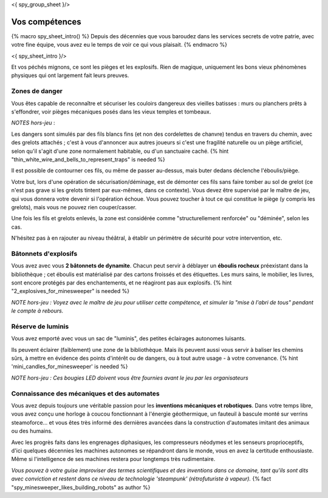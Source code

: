 <{ spy_group_sheet }/>

Vos compétences
====================================

{% macro spy_sheet_intro() %}
Depuis des décennies que vous baroudez dans les services secrets de votre patrie, avec votre fine équipe, vous avez eu le temps de voir ce qui vous plaisait.
{% endmacro %}

<{ spy_sheet_intro }/>

Et vos péchés mignons, ce sont les pièges et les explosifs. Rien de magique, uniquement les bons vieux phénomènes physiques qui ont largement fait leurs preuves.


Zones de danger
+++++++++++++++++++++++++++++++++

Vous êtes capable de reconnaître et sécuriser les couloirs dangereux des vieilles batisses : murs ou planchers prêts à s'effondrer, voir pièges mécaniques posés dans les vieux temples et tombeaux.

*NOTES hors-jeu* :

Les dangers sont simulés par des fils blancs fins (et non des cordelettes de chanvre) tendus en travers du chemin, avec des grelots attachés ; c'est à vous d'annoncer aux autres joueurs si c'est une fragilité naturelle ou un piège artificiel, selon qu'il s'agit d'une zone normalement habitable, ou d'un sanctuaire caché. {% hint "thin_white_wire_and_bells_to_represent_traps" is needed %}

Il est possible de contourner ces fils, ou même de passer au-dessus, mais buter dedans déclenche l'éboulis/piège.

Votre but, lors d'une opération de sécurisation/déminage, est de démonter ces fils sans faire tomber au sol de grelot (ce n'est pas grave si les grelots tintent par eux-mêmes, dans ce contexte). Vous devez être supervisé par le maître de jeu, qui vous donnera votre devenir si l'opération échoue. Vous pouvez toucher à tout ce qui constitue le piège (y compris les grelots), mais vous ne pouvez rien couper/casser.

Une fois les fils et grelots enlevés, la zone est considérée comme "structurellement renforcée" ou "déminée", selon les cas.

N'hésitez pas à en rajouter au niveau théâtral, à établir un périmètre de sécurité pour votre intervention, etc.


Bâtonnets d'explosifs
++++++++++++++++++++++++++

Vous avez avec vous **2 bâtonnets de dynamite**. Chacun peut servir à déblayer un **éboulis rocheux** préexistant dans la bibliothèque ; cet éboulis est matérialisé par des cartons froissés et des étiquettes. Les murs sains, le mobilier, les livres, sont encore protégés par des enchantements, et ne réagiront pas aux explosifs. {% hint "2_explosives_for_minesweeper" is needed %}

*NOTE hors-jeu : Voyez avec le maître de jeu pour utiliser cette compétence, et simuler la "mise à l'abri de tous" pendant le compte à rebours.*


Réserve de luminis
+++++++++++++++++++++++++++++

Vous avez emporté avec vous un sac de "luminis", des petites éclairages autonomes luisants.

Ils peuvent éclairer (faiblement) une zone de la bibliothèque. Mais ils peuvent aussi vous servir à baliser les chemins sûrs, à mettre en évidence des points d'intérêt ou de dangers, ou à tout autre usage - à votre convenance.
{% hint 'mini_candles_for_minesweeper' is needed %}

*NOTE hors-jeu : Ces bougies LED doivent vous être fournies avant le jeu par les organisateurs*


Connaissance des mécaniques et des automates
++++++++++++++++++++++++++++++++++++++++++++++++++++++++++++++++

Vous avez depuis toujours une véritable passion pour les **inventions mécaniques et robotiques**. Dans votre temps libre, vous avez conçu une horloge à coucou fonctionnant à l'énergie géothermique, un fauteuil à bascule monté sur verrins steamoforce... et vous êtes très informé des dernières avancées dans la construction d'automates imitant des animaux ou des humains.

Avec les progrès faits dans les engrenages diphasiques, les compresseurs néodymes et les senseurs proprioceptifs, d'ici quelques décennies les machines autonomes se répandront dans le monde, vous en avez la certitude enthousiaste. Même si l'intelligence de ses machines restera pour longtemps très rudimentaire.

*Vous pouvez à votre guise improviser des termes scientifiques et des inventions dans ce domaine, tant qu'ils sont dits avec conviction et restent dans ce niveau de technologie 'steampunk' (rétrofuturiste à vapeur).* {% fact "spy_minesweeper_likes_building_robots" as author %}



